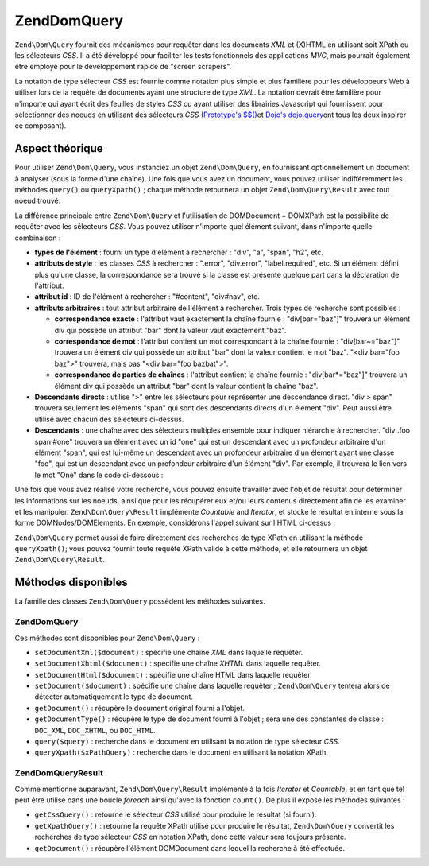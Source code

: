 .. EN-Revision: none
.. _zend.dom.query:

Zend\Dom\Query
==============

``Zend\Dom\Query`` fournit des mécanismes pour requêter dans les documents *XML* et (X)HTML en utilisant soit
XPath ou les sélecteurs *CSS*. Il a été développé pour faciliter les tests fonctionnels des applications
*MVC*, mais pourrait également être employé pour le développement rapide de "screen scrapers".

La notation de type sélecteur *CSS* est fournie comme notation plus simple et plus familière pour les
développeurs Web à utiliser lors de la requête de documents ayant une structure de type *XML*. La notation
devrait être familière pour n'importe qui ayant écrit des feuilles de styles *CSS* ou ayant utiliser des
librairies Javascript qui fournissent pour sélectionner des noeuds en utilisant des sélecteurs *CSS*
(`Prototype's $$()`_\ et `Dojo's dojo.query`_\ ont tous les deux inspirer ce composant).

.. _zend.dom.query.operation:

Aspect théorique
----------------

Pour utiliser ``Zend\Dom\Query``, vous instanciez un objet ``Zend\Dom\Query``, en fournissant optionnellement un
document à analyser (sous la forme d'une chaîne). Une fois que vous avez un document, vous pouvez utiliser
indifféremment les méthodes ``query()`` ou ``queryXpath()``\  ; chaque méthode retournera un objet
``Zend\Dom\Query\Result`` avec tout noeud trouvé.

La différence principale entre ``Zend\Dom\Query`` et l'utilisation de DOMDocument + DOMXPath est la possibilité
de requêter avec les sélecteurs *CSS*. Vous pouvez utiliser n'importe quel élément suivant, dans n'importe
quelle combinaison :

- **types de l'élément**\  : fourni un type d'élément à rechercher : "div", "a", "span", "h2", etc.

- **attributs de style**\  : les classes *CSS* à rechercher : ".error", "div.error", "label.required", etc. Si
  un élément défini plus qu'une classe, la correspondance sera trouvé si la classe est présente quelque part
  dans la déclaration de l'attribut.

- **attribut id**\  : ID de l'élément à rechercher : "#content", "div#nav", etc.

- **attributs arbitraires**\  : tout attribut arbitraire de l'élément à rechercher. Trois types de recherche
  sont possibles :

  - **correspondance exacte**\  : l'attribut vaut exactement la chaîne fournie : "div[bar="baz"]" trouvera un
    élément div qui possède un attribut "bar" dont la valeur vaut exactement "baz".

  - **correspondance de mot**\  : l'attribut contient un mot correspondant à la chaîne fournie :
    "div[bar~="baz"]" trouvera un élément div qui possède un attribut "bar" dont la valeur contient le mot
    "baz". "<div bar="foo baz">" trouvera, mais pas "<div bar="foo bazbat">".

  - **correspondance de parties de chaînes**\  : l'attribut contient la chaîne fournie : "div[bar*="baz"]"
    trouvera un élément div qui possède un attribut "bar" dont la valeur contient la chaîne "baz".

- **Descendants directs**\  : utilise ">" entre les sélecteurs pour représenter une descendance direct. "div >
  span" trouvera seulement les éléments "span" qui sont des descendants directs d'un élément "div". Peut aussi
  être utilisé avec chacun des sélecteurs ci-dessus.

- **Descendants**\  : une chaîne avec des sélecteurs multiples ensemble pour indiquer hiérarchie à rechercher.
  "div .foo span #one" trouvera un élément avec un id "one" qui est un descendant avec un profondeur arbitraire
  d'un élément "span", qui est lui-même un descendant avec un profondeur arbitraire d'un élément ayant une
  classe "foo", qui est un descendant avec un profondeur arbitraire d'un élément "div". Par exemple, il trouvera
  le lien vers le mot "One" dans le code ci-dessous :

  .. code-block:: html
     :linenos:

     <div>
         <table>
             <tr>
                 <td class="foo">
                     <div>
                         Lorem ipsum <span class="bar">
                             <a href="/foo/bar" id="one">One</a>
                             <a href="/foo/baz" id="two">Two</a>
                             <a href="/foo/bat" id="three">Three</a>
                             <a href="/foo/bla" id="four">Four</a>
                         </span>
                     </div>
                 </td>
             </tr>
         </table>
     </div>

Une fois que vous avez réalisé votre recherche, vous pouvez ensuite travailler avec l'objet de résultat pour
déterminer les informations sur les noeuds, ainsi que pour les récupérer eux et/ou leurs contenus directement
afin de les examiner et les manipuler. ``Zend\Dom\Query\Result`` implémente *Countable* and *Iterator*, et stocke
le résultat en interne sous la forme DOMNodes/DOMElements. En exemple, considérons l'appel suivant sur l'HTML
ci-dessus :

.. code-block:: php
   :linenos:

   $dom = new Zend\Dom\Query($html);
   $results = $dom->query('.foo .bar a');

   $count = count($results);    // trouvera 4 correspondances
   foreach ($results as $result) {
       // $result is a DOMElement
   }

``Zend\Dom\Query`` permet aussi de faire directement des recherches de type XPath en utilisant la méthode
``queryXpath()``; vous pouvez fournir toute requête XPath valide à cette méthode, et elle retournera un objet
``Zend\Dom\Query\Result``.

.. _zend.dom.query.methods:

Méthodes disponibles
--------------------

La famille des classes ``Zend\Dom\Query`` possèdent les méthodes suivantes.

.. _zend.dom.query.methods.zenddomquery:

Zend\Dom\Query
^^^^^^^^^^^^^^

Ces méthodes sont disponibles pour ``Zend\Dom\Query``\  :

- ``setDocumentXml($document)``\  : spécifie une chaîne *XML* dans laquelle requêter.

- ``setDocumentXhtml($document)``\  : spécifie une chaîne *XHTML* dans laquelle requêter.

- ``setDocumentHtml($document)``\  : spécifie une chaîne HTML dans laquelle requêter.

- ``setDocument($document)``\  : spécifie une chaîne dans laquelle requêter ; ``Zend\Dom\Query`` tentera alors
  de détecter automatiquement le type de document.

- ``getDocument()``\  : récupère le document original fourni à l'objet.

- ``getDocumentType()``\  : récupère le type de document fourni à l'objet ; sera une des constantes de
  classe : ``DOC_XML``, ``DOC_XHTML``, ou ``DOC_HTML``.

- ``query($query)``\  : recherche dans le document en utilisant la notation de type sélecteur *CSS*.

- ``queryXpath($xPathQuery)``\  : recherche dans le document en utilisant la notation XPath.

.. _zend.dom.query.methods.zenddomqueryresult:

Zend\Dom\Query\Result
^^^^^^^^^^^^^^^^^^^^^

Comme mentionné auparavant, ``Zend\Dom\Query\Result`` implémente à la fois *Iterator* et *Countable*, et en tant
que tel peut être utilisé dans une boucle *foreach* ainsi qu'avec la fonction ``count()``. De plus il expose les
méthodes suivantes :

- ``getCssQuery()``\  : retourne le sélecteur *CSS* utilisé pour produire le résultat (si fourni).

- ``getXpathQuery()``\  : retourne la requête XPath utilisé pour produire le résultat, ``Zend\Dom\Query``
  convertit les recherches de type sélecteur *CSS* en notation XPath, donc cette valeur sera toujours présente.

- ``getDocument()``\  : récupère l'élément DOMDocument dans lequel la recherche à été effectuée.



.. _`Prototype's $$()`: http://prototypejs.org/api/utility/dollar-dollar
.. _`Dojo's dojo.query`: http://api.dojotoolkit.org/jsdoc/dojo/HEAD/dojo.query
